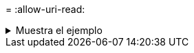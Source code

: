 = 
:allow-uri-read: 


.Muestra el ejemplo
[%collapsible]
====
[listing]
----
[root@localhost linux]# ./xcp activate

XCP activated
----
====